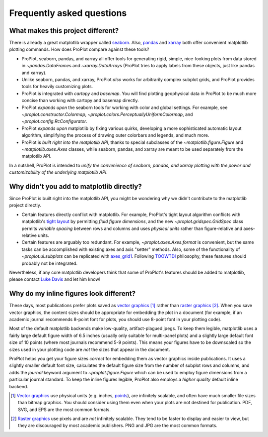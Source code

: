 ==========================
Frequently asked questions
==========================

What makes this project different?
==================================

There is already a great matplotlib wrapper called
`seaborn <https://seaborn.pydata.org/>`__. Also, `pandas\
<https://pandas.pydata.org/pandas-docs/stable/reference/api/pandas.DataFrame.plot.html>`__
and `xarray <http://xarray.pydata.org/en/stable/plotting.html>`__
both offer convenient matplotlib plotting commands.
How does ProPlot compare against these tools?

* ProPlot, seaborn, pandas, and xarray all offer tools for generating rigid, simple,
  nice-looking plots from data stored in `~pandas.DataFrame`\ s and
  `~xarray.DataArray`\ s (ProPlot tries to apply labels from these objects, just like
  pandas and xarray).
* Unlike seaborn, pandas, and xarray, ProPlot *also* works for arbitrarily complex
  subplot grids, and ProPlot provides tools for heavily customizing plots.
* ProPlot is integrated with *cartopy* and *basemap*. You will find plotting geophysical
  data in ProPlot to be much more concise than working with cartopy and basemap
  directly.
* ProPlot *expands upon* the seaborn tools for working with color and global settings.
  For example, see `~proplot.constructor.Colormap`,
  `~proplot.colors.PerceptuallyUniformColormap`, and `~proplot.config.RcConfigurator`.
* ProPlot *expands upon* matplotlib by fixing various quirks, developing a more
  sophisticated automatic layout algorithm, simplifying the process of drawing outer
  colorbars and legends, and much more.
* ProPlot is *built right into the matplotlib API*, thanks to special subclasses of the
  `~matplotlib.figure.Figure` and `~matplotlib.axes.Axes` classes, while seaborn,
  pandas, and xarray are meant to be used separately from the matplotlib API.

In a nutshell, ProPlot is intended to *unify the convenience of seaborn, pandas, and
xarray plotting with the power and customizability of the underlying matplotlib API*.

..
  So while ProPlot includes similar tools, the scope and goals are largely different.
  Indeed, parts of ProPlot were inspired by these projects -- in particular,
  ``setup.py`` and ``colortools.py`` are modeled after seaborn. However the goals and
  scope of ProPlot are largely different:

Why didn't you add to matplotlib directly?
==========================================

Since ProPlot is built right into the matplotlib API, you might be wondering why we
didn't contribute to the matplotlib project directly.

* Certain features directly conflict with matplotlib. For example, ProPlot's tight
  layout algorithm conflicts with matplotlib's `tight layout\
  <https://matplotlib.org/tutorials/intermediate/tight_layout_guide.html>`__ by
  permitting *fluid figure dimensions*, and the new `~proplot.gridspec.GridSpec` class
  permits *variable spacing* between rows and columns and uses *physical units* rather
  than figure-relative and axes-relative units.
* Certain features are arguably too redundant. For example, `~proplot.axes.Axes.format`
  is convenient, but the same tasks can be accomplished with existing axes and axis
  "setter" methods. Also, some of the functionality of `~proplot.ui.subplots` can be
  replicated with `axes_grid1\
  <https://matplotlib.org/mpl_toolkits/axes_grid1/index.html>`__. Following `TOOWTDI
  <https://wiki.python.org/moin/TOOWTDI>`__ philosophy, these features should probably
  not be integrated.

..
   * ProPlot design choices are made with the academic scientist working with ipython
     notebooks in mind, while matplotlib has a much more diverse base of hundreds of
     thousands of users. Matplotlib developers have to focus on support and API
     consistency, while ProPlot can make more dramatic improvements.

Nevertheless, if any core matplotlib developers think that some of ProPlot's features
should be added to matplotlib, please contact
`Luke Davis <https://github.com/lukelbd>`__ and let him know!

Why do my inline figures look different?
========================================

These days, most publications prefer plots saved as
`vector graphics <https://en.wikipedia.org/wiki/Vector_graphics>`__ [1]_
rather than `raster graphics <https://en.wikipedia.org/wiki/Raster_graphics>`__ [2]_.
When you save vector graphics, the content sizes should be appropriate for embedding the
plot in a document (for example, if an academic journal recommends 8-point font for
plots, you should use 8-point font in your plotting code).

Most of the default matplotlib backends make low-quality, artifact-plagued jpegs. To
keep them legible, matplotlib uses a fairly large default figure width of 6.5 inches
(usually only suitable for multi-panel plots) and a slightly large default font size of
10 points (where most journals recommend 5-9 points). This means your figures have to be
downscaled so the sizes used in your plotting code are *not* the sizes that appear in
the document.

ProPlot helps you get your figure sizes *correct* for embedding them as vector graphics
inside publications.  It uses a slightly smaller default font size, calculates the
default figure size from the number of subplot rows and columns, and adds the `journal`
keyword argument to `~proplot.figure.Figure` which can be used to employ figure
dimensions from a particular journal standard.  To keep the inline figures legible,
ProPlot also employs a *higher quality* default inline backend.

.. [1] `Vector graphics <https://en.wikipedia.org/wiki/Vector_graphics>`__ use physical
   units (e.g. inches, `points <https://en.wikipedia.org/wiki/Point_(typography)>`__),
   are infinitely scalable, and often have much smaller file sizes than bitmap graphics.
   You should consider using them even when your plots are not destined for publication.
   PDF, SVG, and EPS are the most common formats.

.. [2] `Raster graphics <https://en.wikipedia.org/wiki/Raster_graphics>`__ use pixels
   and are *not* infinitely scalable. They tend to be faster to display and easier
   to view, but they are discouraged by most academic publishers. PNG and JPG are the
   most common formats.

..
   users to enlarge their figure dimensions and font sizes so that content inside of the
   inline figure is visible -- but when saving the figures for publication, it generally
   has to be shrunk back down!
